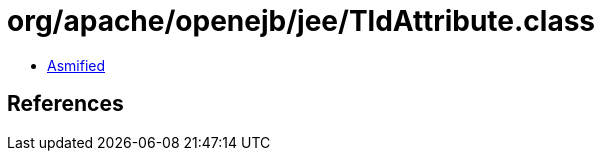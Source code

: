 = org/apache/openejb/jee/TldAttribute.class

 - link:TldAttribute-asmified.java[Asmified]

== References

